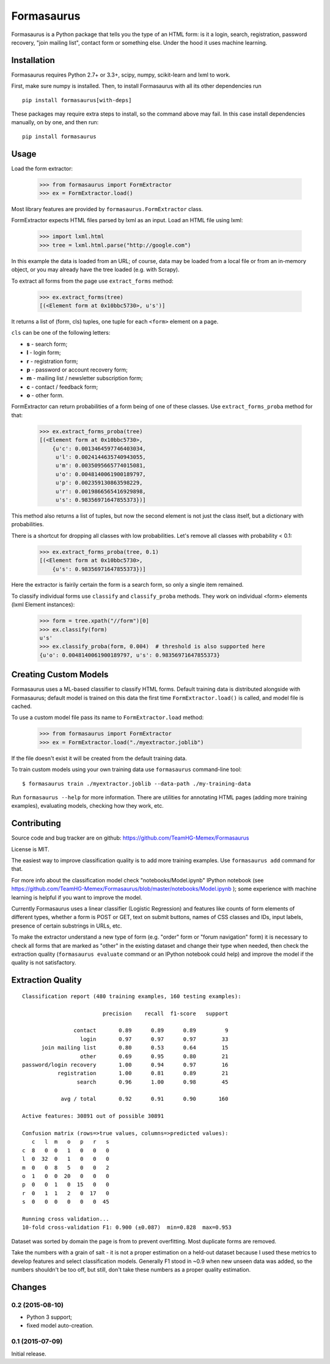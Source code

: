 ===========
Formasaurus
===========

.. image:: https://img.shields.io/pypi/v/Formasaurus.svg
   :target: https://pypi.python.org/pypi/Formasaurus
   :alt: PyPI Version

.. image:: https://img.shields.io/travis/TeamHG-Memex/Formasaurus/master.svg
   :target: http://travis-ci.org/TeamHG-Memex/Formasaurus
   :alt: Build Status

Formasaurus is a Python package that tells you the type of an HTML form:
is it a login, search, registration, password recovery, "join mailing list",
contact form or something else. Under the hood it uses machine learning.

Installation
============

Formasaurus requires Python 2.7+ or 3.3+,
scipy, numpy, scikit-learn and lxml to work.

First, make sure numpy is installed. Then, to install Formasaurus with all
its other dependencies run

::

    pip install formasaurus[with-deps]

These packages may require extra steps to install, so the command above
may fail. In this case install dependencies manually, on by one, and
then run::

    pip install formasaurus

Usage
=====

Load the form extractor:

    >>> from formasaurus import FormExtractor
    >>> ex = FormExtractor.load()

Most library features are provided by ``formasaurus.FormExtractor`` class.

FormExtractor expects HTML files parsed by lxml as an input.
Load an HTML file using lxml:

    >>> import lxml.html
    >>> tree = lxml.html.parse("http://google.com")

In this example the data is loaded from an URL; of course, data may be
loaded from a local file or from an in-memory object, or you may already
have the tree loaded (e.g. with Scrapy).

To extract all forms from the page use ``extract_forms`` method:

    >>> ex.extract_forms(tree)
    [(<Element form at 0x10bbc5730>, u's')]

It returns a list of (form, cls) tuples, one tuple for each ``<form>``
element on a page.

``cls`` can be one of the following letters:

* **s** - search form;
* **l** - login form;
* **r** - registration form;
* **p** - password or account recovery form;
* **m** - mailing list / newsletter subscription form;
* **c** - contact / feedback form;
* **o** - other form.

FormExtractor can return probabilities of a form being of one of these
classes. Use ``extract_forms_proba`` method for that:

    >>> ex.extract_forms_proba(tree)
    [(<Element form at 0x10bbc5730>,
        {u'c': 0.0013464597746403034,
         u'l': 0.0024144635740943055,
         u'm': 0.0035095665774015081,
         u'o': 0.0048140061900189797,
         u'p': 0.002359130863598229,
         u'r': 0.0019866565416929898,
         u's': 0.98356971647855373})]

This method also returns a list of tuples, but now the second element is
not just the class itself, but a dictionary with probabilities.

There is a shortcut for dropping all classes with low probabilities. Let's
remove all classes with probability < 0.1:

    >>> ex.extract_forms_proba(tree, 0.1)
    [(<Element form at 0x10bbc5730>,
        {u's': 0.98356971647855373})]

Here the extractor is fairily certain the form is a search form,
so only a single item remained.

To classify individual forms use ``classify`` and ``classify_proba`` methods.
They work on individual <form> elements (lxml Element instances):

    >>> form = tree.xpath("//form")[0]
    >>> ex.classify(form)
    u's'
    >>> ex.classify_proba(form, 0.004)  # threshold is also supported here
    {u'o': 0.0048140061900189797, u's': 0.98356971647855373}


Creating Custom Models
======================

Formasaurus uses a ML-based classifier to classify HTML forms.
Default training data is distributed alongside with Formasaurus; default
model is trained on this data the first time ``FormExtractor.load()``
is called, and model file is cached.

To use a custom model file pass its name to ``FormExtractor.load`` method:

    >>> from formasaurus import FormExtractor
    >>> ex = FormExtractor.load("./myextractor.joblib")

If the file doesn't exist it will be created from the default training data.

To train custom models using your own training data use
``formasaurus`` command-line tool::

    $ formasaurus train ./myextractor.joblib --data-path ./my-training-data

Run ``formasaurus --help`` for more information. There are utilities for
annotating HTML pages (adding more training examples), evaluating models,
checking how they work, etc.

Contributing
============

Source code and bug tracker are on github:
https://github.com/TeamHG-Memex/Formasaurus

License is MIT.

The easiest way to improve classification quality is to add more training
examples. Use ``formasaurus add`` command for that.

For more info about the classification model check
"notebooks/Model.ipynb" IPython notebook (see
https://github.com/TeamHG-Memex/Formasaurus/blob/master/notebooks/Model.ipynb );
some experience with machine learning is helpful if you want to improve
the model.

Currently Formasaurus uses a linear classifier (Logistic Regression) and
features like counts of form elements of different types, whether a form is
POST or GET, text on submit buttons, names of CSS classes and IDs,
input labels, presence of certain substrings in URLs, etc.

To make the extractor understand a new type of form (e.g. "order" form
or "forum navigation" form) it is necessary to check all forms that
are marked as "other" in the existing dataset and change their type
when needed, then check the extraction quality (``formasaurus evaluate``
command or an IPython notebook could help) and improve the model if
the quality is not satisfactory.

Extraction Quality
==================

::

    Classification report (480 training examples, 160 testing examples):

                             precision    recall  f1-score   support

                    contact       0.89      0.89      0.89         9
                      login       0.97      0.97      0.97        33
          join mailing list       0.80      0.53      0.64        15
                      other       0.69      0.95      0.80        21
    password/login recovery       1.00      0.94      0.97        16
               registration       1.00      0.81      0.89        21
                     search       0.96      1.00      0.98        45

                avg / total       0.92      0.91      0.90       160

    Active features: 30891 out of possible 30891

    Confusion matrix (rows=>true values, columns=>predicted values):
       c   l  m   o   p   r   s
    c  8   0  0   1   0   0   0
    l  0  32  0   1   0   0   0
    m  0   0  8   5   0   0   2
    o  1   0  0  20   0   0   0
    p  0   0  1   0  15   0   0
    r  0   1  1   2   0  17   0
    s  0   0  0   0   0   0  45

    Running cross validation...
    10-fold cross-validation F1: 0.900 (±0.087)  min=0.828  max=0.953

Dataset was sorted by domain the page is from to prevent overfitting.
Most duplicate forms are removed.

Take the numbers with a grain of salt - it is not a proper estimation
on a held-out dataset because I used these metrics to develop features
and select classification models. Generally F1 stood in ~0.9 when new
unseen data was added, so the numbers shouldn't be too off, but still,
don't take these numbers as a proper quality estimation.


Changes
=======

0.2 (2015-08-10)
----------------

* Python 3 support;
* fixed model auto-creation.

0.1 (2015-07-09)
----------------

Initial release.


